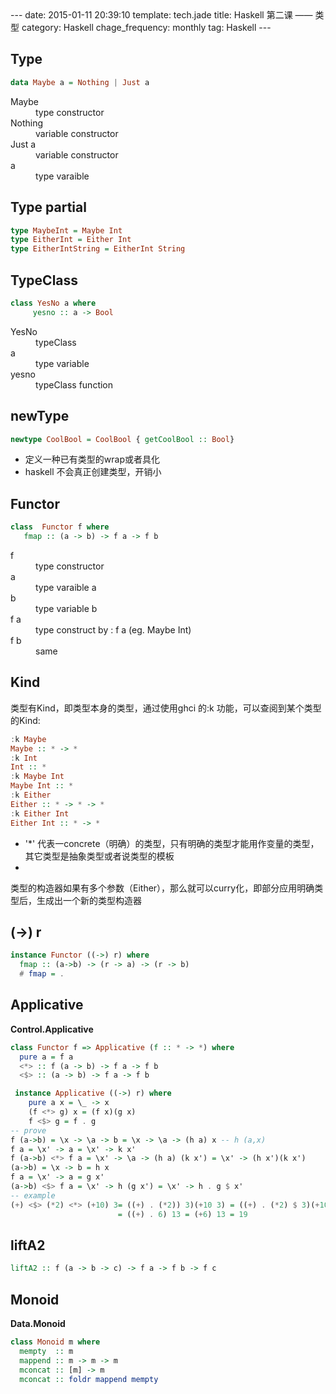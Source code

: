 #+BEGIN_HTML
---
date: 2015-01-11 20:39:10
template: tech.jade
title: Haskell 第二课 —— 类型
category: Haskell
chage_frequency: monthly
tag: Haskell
---
#+END_HTML

** Type
   #+BEGIN_SRC haskell
      data Maybe a = Nothing | Just a
   #+END_SRC
   + Maybe :: type constructor
   + Nothing :: variable constructor
   + Just a :: variable constructor
   + a :: type varaible

** Type partial
   #+BEGIN_SRC haskell
     type MaybeInt = Maybe Int
     type EitherInt = Either Int
     type EitherIntString = EitherInt String
   #+END_SRC

** TypeClass
   #+BEGIN_SRC haskell
     class YesNo a where
          yesno :: a -> Bool
   #+END_SRC
   
   + YesNo :: typeClass
   + a :: type variable
   + yesno :: typeClass function
** newType
   #+BEGIN_SRC haskell
     newtype CoolBool = CoolBool { getCoolBool :: Bool}
   #+END_SRC
  
   + 定义一种已有类型的wrap或者具化
   + haskell 不会真正创建类型，开销小
** Functor
   #+BEGIN_SRC  haskell
     class  Functor f where 
        fmap :: (a -> b) -> f a -> f b
   #+END_SRC
   
   + f :: type constructor
   + a :: type varaible a
   + b :: type variable b
   + f a :: type construct by : f a (eg. Maybe Int)
   + f b :: same
** Kind
   类型有Kind，即类型本身的类型，通过使用ghci 的:k 功能，可以查阅到某个类型的Kind:
   #+BEGIN_SRC haskell
    :k Maybe
    Maybe :: * -> *
    :k Int
    Int :: *
    :k Maybe Int
    Maybe Int :: *
    :k Either
    Either :: * -> * -> *
    :k Either Int
    Either Int :: * -> *
   #+END_SRC
   + '*' 代表一concrete（明确）的类型，只有明确的类型才能用作变量的类型，其它类型是抽象类型或者说类型的模板
   + * -> * 代表一一个类型构造器，或者说参数化的类型，它接收一个明确类型为参数，然后构造出一个明确类型
   类型的构造器如果有多个参数（Either），那么就可以curry化，即部分应用明确类型后，生成出一个新的类型构造器
** (->) r
   #+BEGIN_SRC haskell
     instance Functor ((->) r) where
       fmap :: (a->b) -> (r -> a) -> (r -> b)
       # fmap = .
   #+END_SRC
** Applicative
   *Control.Applicative*
   #+BEGIN_SRC haskell
     class Functor f => Applicative (f :: * -> *) where
       pure a = f a
       <*> :: f (a -> b) -> f a -> f b 
       <$> :: (a -> b) -> f a -> f b
   #+END_SRC
   #+BEGIN_SRC haskell
     instance Applicative ((->) r) where 
        pure a x = \_ -> x
        (f <*> g) x = (f x)(g x)
        f <$> g = f . g 
    -- prove
    f (a->b) = \x -> \a -> b = \x -> \a -> (h a) x -- h (a,x)
    f a = \x' -> a = \x' -> k x'
    f (a->b) <*> f a = \x' -> \a -> (h a) (k x') = \x' -> (h x')(k x')
    (a->b) = \x -> b = h x
    f a = \x' -> a = g x'
    (a->b) <$> f a = \x' -> h (g x') = \x' -> h . g $ x'
    -- example
    (+) <$> (*2) <*> (+10) 3= ((+) . (*2)) 3)(+10 3) = ((+) . (*2) $ 3)(+10 3)
                            = ((+) . 6) 13 = (+6) 13 = 19
    #+END_SRC
** liftA2
   #+BEGIN_SRC haskell
     liftA2 :: f (a -> b -> c) -> f a -> f b -> f c
   #+END_SRC
** Monoid
   *Data.Monoid*
   #+BEGIN_SRC haskell
     class Monoid m where
       mempty  :: m
       mappend :: m -> m -> m
       mconcat :: [m] -> m
       mconcat :: foldr mappend mempty
   #+END_SRC

